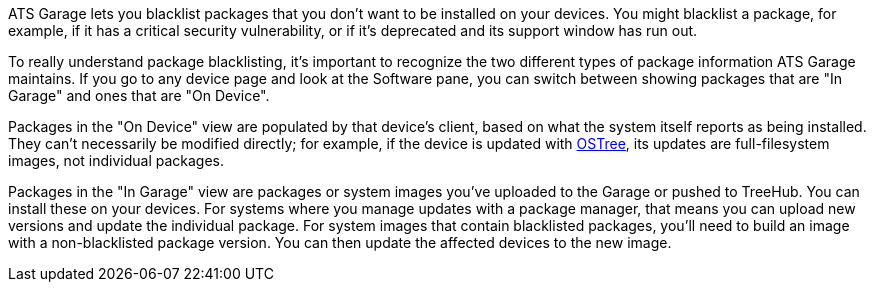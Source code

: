 :page-layout: page
:page-title: "Blacklisting packages"
:page-category: feat
:page-order: 4
:page-date: 2017-01-16 22:23:15

ATS Garage lets you blacklist packages that you don't want to be installed on your devices. You might blacklist a package, for example, if it has a critical security vulnerability, or if it's deprecated and its support window has run out.

To really understand package blacklisting, it's important to recognize the two different types of package information ATS Garage maintains. If you go to any device page and look at the Software pane, you can switch between showing packages that are "In Garage" and ones that are "On Device".

Packages in the "On Device" view are populated by that device's client, based on what the system itself reports as being installed. They can't necessarily be modified directly; for example, if the device is updated with link:../bas/yocto-ostree-and-treehub.html[OSTree], its updates are full-filesystem images, not individual packages.

Packages in the "In Garage" view are packages or system images you've uploaded to the Garage or pushed to TreeHub. You can install these on your devices. For systems where you manage updates with a package manager, that means you can upload new versions and update the individual package. For system images that contain blacklisted packages, you'll need to build an image with a non-blacklisted package version. You can then update the affected devices to the new image.
